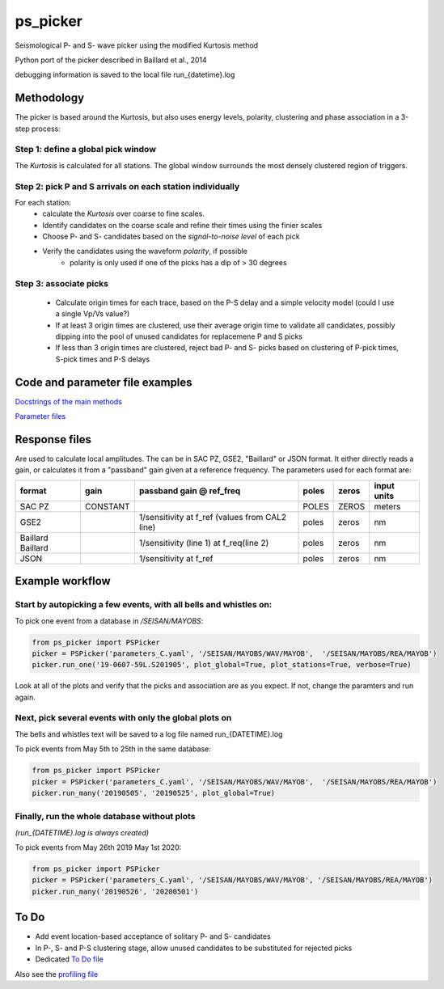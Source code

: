 ===========
ps_picker
===========

Seismological P- and S- wave picker using the modified Kurtosis method

Python port of the picker described in Baillard et al., 2014

debugging information is saved to the local file run_{datetime}.log

Methodology
####################################

The picker is based around the Kurtosis, but also uses energy levels, polarity,
clustering and phase association in a 3-step process:

Step 1: define a global pick window
*********************************************************************

The *Kurtosis* is calculated for all stations.  The global window
surrounds the most densely clustered region of triggers.

Step 2: pick P and S arrivals on each station individually
*********************************************************************

For each station:
    - calculate the *Kurtosis* over coarse to fine scales.
    - Identify candidates on the coarse scale and refine their times using
      the finier scales
    - Choose P- and S- candidates based on the *signal-to-noise level* of
      each pick
    - Verify the candidates using the waveform *polarity*, if possible
       - polarity is only used if one of the picks has a dip of > 30 degrees

Step 3: associate picks
*********************************************************************

    - Calculate origin times for each trace, based on the P-S delay and
      a simple velocity model (could I use a single Vp/Vs value?)
    - If at least 3 origin times are clustered, use their average origin time
      to validate all candidates, possibly dipping into the pool of unused
      candidates for replacemene P and S picks
    - If less than 3 origin times are clustered, reject bad P- and S- picks
      based on clustering of P-pick times, S-pick times and P-S delays


Code and parameter file examples
####################################

`Docstrings of the main methods <code_examples.rst>`_

`Parameter files <code_examples.rst>`_

Response files
####################################
Are used to calculate local amplitudes.  The can be in SAC PZ, GSE2, "Baillard"
or JSON format.  It either directly reads a gain, or calculates it from 
a "passband" gain given at a reference frequency.  The parameters used
for each format are:

+----------+----------+--------------------------+-------+-------+-------------+
| format   | gain     | passband gain @ ref_freq | poles | zeros | input units |
+==========+==========+==========================+=======+=======+=============+
| SAC PZ   | CONSTANT |                          | POLES | ZEROS |  meters     |
+----------+----------+--------------------------+-------+-------+-------------+
| GSE2     |          |  1/sensitivity at f_ref  | poles | zeros |  nm         |
|          |          |  (values from CAL2 line) |       |       |             |
+----------+----------+--------------------------+-------+-------+-------------+
| Baillard |          | 1/sensitivity (line 1)   | poles | zeros |  nm         |
| Baillard |          | at f_req(line 2)         |       |       |             |
+----------+----------+--------------------------+-------+-------+-------------+
| JSON     |          | 1/sensitivity at f_ref   | poles | zeros |  nm         |
+----------+----------+--------------------------+-------+-------+-------------+

Example workflow
####################################

Start by autopicking a few events, with all bells and whistles on:
*********************************************************************

To pick one event from a database in `/SEISAN/MAYOBS`:

.. code:: python

    from ps_picker import PSPicker
    picker = PSPicker('parameters_C.yaml', '/SEISAN/MAYOBS/WAV/MAYOB',  '/SEISAN/MAYOBS/REA/MAYOB')
    picker.run_one('19-0607-59L.S201905', plot_global=True, plot_stations=True, verbose=True)


Look at all of the plots and verify that the picks and association are as
you expect.  If not, change the paramters and run again.

Next, pick several events with only the global plots on
*********************************************************************

The bells and whistles text will be saved to a log file named
run_{DATETIME}.log

To pick events from May 5th to 25th in the same database:

.. code:: python

    from ps_picker import PSPicker
    picker = PSPicker('parameters_C.yaml', '/SEISAN/MAYOBS/WAV/MAYOB',  '/SEISAN/MAYOBS/REA/MAYOB')
    picker.run_many('20190505', '20190525', plot_global=True)


Finally, run the whole database without plots
*********************************************************************

*(run_{DATETIME}.log is always created)*

To pick events from May 26th 2019 May 1st 2020:

.. code:: python

    from ps_picker import PSPicker
    picker = PSPicker('parameters_C.yaml', '/SEISAN/MAYOBS/WAV/MAYOB', '/SEISAN/MAYOBS/REA/MAYOB')
    picker.run_many('20190526', '20200501')


To Do
####################################

- Add event location-based acceptance of solitary P- and S- candidates
- In P-, S- and P-S clustering stage, allow unused candidates to be
  substituted for rejected picks
- Dedicated `To Do file <ToDo.md>`_
    
Also see the `profiling file <profiling.md>`_
